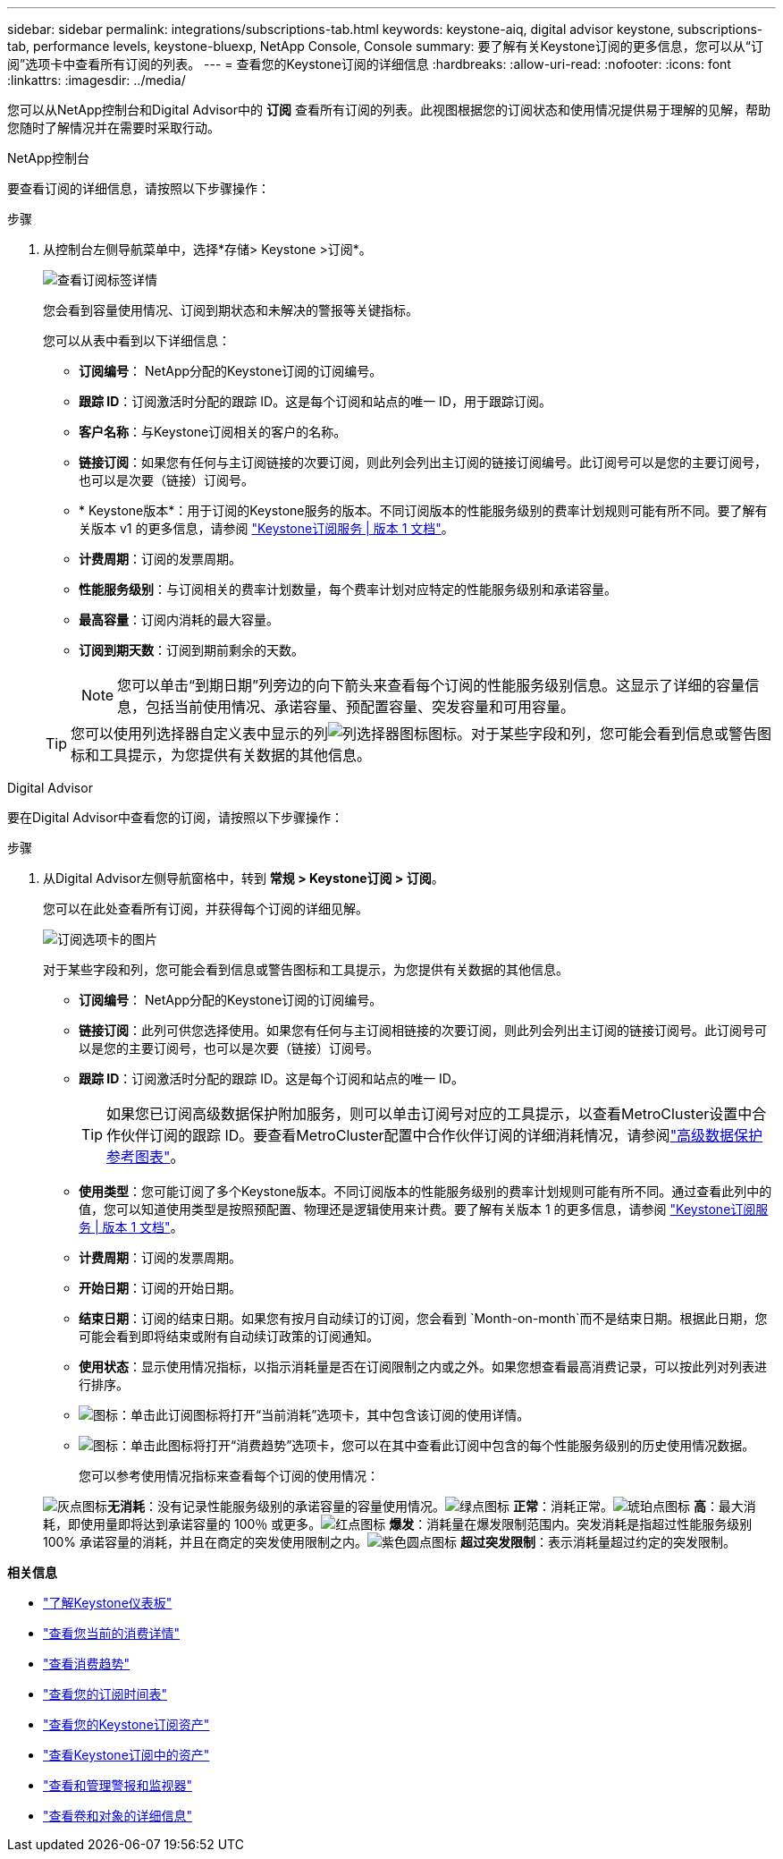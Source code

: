 ---
sidebar: sidebar 
permalink: integrations/subscriptions-tab.html 
keywords: keystone-aiq, digital advisor keystone, subscriptions-tab, performance levels, keystone-bluexp, NetApp Console, Console 
summary: 要了解有关Keystone订阅的更多信息，您可以从“订阅”选项卡中查看所有订阅的列表。 
---
= 查看您的Keystone订阅的详细信息
:hardbreaks:
:allow-uri-read: 
:nofooter: 
:icons: font
:linkattrs: 
:imagesdir: ../media/


[role="lead"]
您可以从NetApp控制台和Digital Advisor中的 *订阅* 查看所有订阅的列表。此视图根据您的订阅状态和使用情况提供易于理解的见解，帮助您随时了解情况并在需要时采取行动。

[role="tabbed-block"]
====
.NetApp控制台
--
要查看订阅的详细信息，请按照以下步骤操作：

.步骤
. 从控制台左侧导航菜单中，选择*存储> Keystone >订阅*。
+
image:bxp-subscription-list-3.png["查看订阅标签详情"]

+
您会看到容量使用情况、订阅到期状态和未解决的警报等关键指标。

+
您可以从表中看到以下详细信息：

+
** *订阅编号*： NetApp分配的Keystone订阅的订阅编号。
** *跟踪 ID*：订阅激活时分配的跟踪 ID。这是每个订阅和站点的唯一 ID，用于跟踪订阅。
** *客户名称*：与Keystone订阅相关的客户的名称。
** *链接订阅*：如果您有任何与主订阅链接的次要订阅，则此列会列出主订阅的链接订阅编号。此订阅号可以是您的主要订阅号，也可以是次要（链接）订阅号。
** * Keystone版本*：用于订阅的Keystone服务的版本。不同订阅版本的性能服务级别的费率计划规则可能有所不同。要了解有关版本 v1 的更多信息，请参阅 https://docs.netapp.com/us-en/keystone/index.html["Keystone订阅服务 | 版本 1 文档"^]。
** *计费周期*：订阅的发票周期。
** *性能服务级别*：与订阅相关的费率计划数量，每个费率计划对应特定的性能服务级别和承诺容量。
** *最高容量*：订阅内消耗的最大容量。
** *订阅到期天数*：订阅到期前剩余的天数。
+

NOTE: 您可以单击“到期日期”列旁边的向下箭头来查看每个订阅的性能服务级别信息。这显示了详细的容量信息，包括当前使用情况、承诺容量、预配置容量、突发容量和可用容量。

+

TIP: 您可以使用列选择器自定义表中显示的列image:column-selector.png["列选择器图标"]图标。对于某些字段和列，您可能会看到信息或警告图标和工具提示，为您提供有关数据的其他信息。





--
.Digital Advisor
--
要在Digital Advisor中查看您的订阅，请按照以下步骤操作：

.步骤
. 从Digital Advisor左侧导航窗格中，转到 *常规 > Keystone订阅 > 订阅*。
+
您可以在此处查看所有订阅，并获得每个订阅的详细见解。

+
image:all-subs-4.png["订阅选项卡的图片"]

+
对于某些字段和列，您可能会看到信息或警告图标和工具提示，为您提供有关数据的其他信息。

+
** *订阅编号*： NetApp分配的Keystone订阅的订阅编号。
** *链接订阅*：此列可供您选择使用。如果您有任何与主订阅相链接的次要订阅，则此列会列出主订阅的链接订阅号。此订阅号可以是您的主要订阅号，也可以是次要（链接）订阅号。
** *跟踪 ID*：订阅激活时分配的跟踪 ID。这是每个订阅和站点的唯一 ID。
+

TIP: 如果您已订阅高级数据保护附加服务，则可以单击订阅号对应的工具提示，以查看MetroCluster设置中合作伙伴订阅的跟踪 ID。要查看MetroCluster配置中合作伙伴订阅的详细消耗情况，请参阅link:../integrations/consumption-tab.html#reference-charts-for-advanced-data-protection-for-metrocluster["高级数据保护参考图表"]。

** *使用类型*：您可能订阅了多个Keystone版本。不同订阅版本的性能服务级别的费率计划规则可能有所不同。通过查看此列中的值，您可以知道使用类型是按照预配置、物理还是逻辑使用来计费。要了解有关版本 1 的更多信息，请参阅 https://docs.netapp.com/us-en/keystone/index.html["Keystone订阅服务 | 版本 1 文档"^]。
** *计费周期*：订阅的发票周期。
** *开始日期*：订阅的开始日期。
** *结束日期*：订阅的结束日期。如果您有按月自动续订的订阅，您会看到 `Month-on-month`而不是结束日期。根据此日期，您可能会看到即将结束或附有自动续订政策的订阅通知。
** *使用状态*：显示使用情况指标，以指示消耗量是否在订阅限制之内或之外。如果您想查看最高消费记录，可以按此列对列表进行排序。
** image:subs-dtls-icon.png["图标"]：单击此订阅图标将打开“当前消耗”选项卡，其中包含该订阅的使用详情。
** image:aiq-ks-time-icon.png["图标"]：单击此图标将打开“消费趋势”选项卡，您可以在其中查看此订阅中包含的每个性能服务级别的历史使用情况数据。
+
您可以参考使用情况指标来查看每个订阅的使用情况：

+
image:icon-grey.png["灰点图标"]*无消耗*：没有记录性能服务级别的承诺容量的容量使用情况。image:icon-green.png["绿点图标"] *正常*：消耗正常。image:icon-amber.png["琥珀点图标"] *高*：最大消耗，即使用量即将达到承诺容量的 100％ 或更多。image:icon-red.png["红点图标"] *爆发*：消耗量在爆发限制范围内。突发消耗是指超过性能服务级别 100% 承诺容量的消耗，并且在商定的突发使用限制之内。image:icon-purple.png["紫色圆点图标"] *超过突发限制*：表示消耗量超过约定的突发限制。





--
====
*相关信息*

* link:../integrations/dashboard-overview.html["了解Keystone仪表板"]
* link:../integrations/current-usage-tab.html["查看您当前的消费详情"]
* link:../integrations/consumption-tab.html["查看消费趋势"]
* link:../integrations/subscription-timeline.html["查看您的订阅时间表"]
* link:../integrations/assets-tab.html["查看您的Keystone订阅资产"]
* link:../integrations/assets.html["查看Keystone订阅中的资产"]
* link:../integrations/monitoring-alerts.html["查看和管理警报和监视器"]
* link:../integrations/volumes-objects-tab.html["查看卷和对象的详细信息"]

